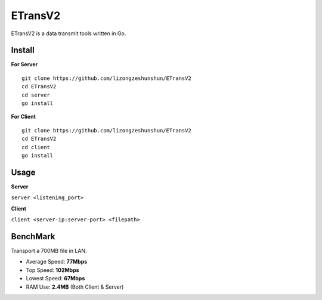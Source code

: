 ETransV2
==============

.. image:: https://goreportcard.com/badge/github.com/Class04OpenSourceORG/ETransV2
   :target: https://goreportcard.com/report/github.com/Class04OpenSourceORG/ETransV2

ETransV2 is a data transmit tools written in Go.

.. image:: https://github.com/Class04OpenSourceORG/ETransV2/blob/master/t.png

Install
--------------

**For Server** ::

  git clone https://github.com/lizongzeshunshun/ETransV2
  cd ETransV2
  cd server
  go install

**For Client** ::

  git clone https://github.com/lizongzeshunshun/ETransV2
  cd ETransV2
  cd client
  go install
  
Usage
--------------

**Server**

``server <listening_port>``

**Client**

``client <server-ip:server-port> <filepath>``

BenchMark
--------------

Transport a 700MB file in LAN.

* Average Speed: **77Mbps**
* Top Speed: **102Mbps**
* Lowest Speed: **67Mbps**
* RAM Use: **2.4MB** (Both Client & Server)

